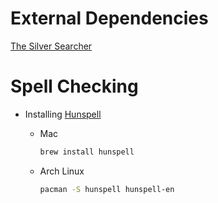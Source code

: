 * External Dependencies
  [[https://github.com/ggreer/the_silver_searcher][The Silver Searcher]]

* Spell Checking
  - Installing [[http://hunspell.sourceforge.net][Hunspell]]
    - Mac
      #+BEGIN_SRC sh
        brew install hunspell
      #+END_SRC

    - Arch Linux
      #+BEGIN_SRC sh
        pacman -S hunspell hunspell-en
      #+END_SRC
